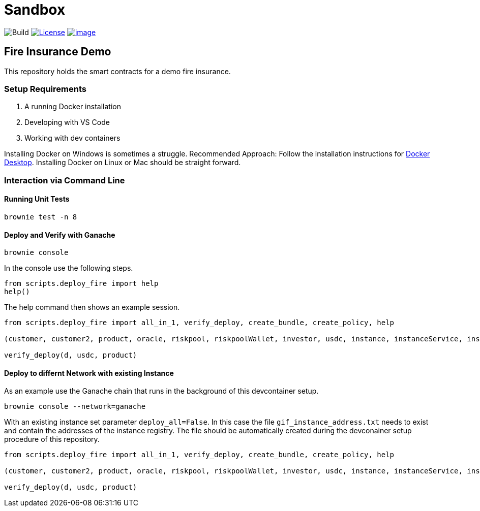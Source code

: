 = Sandbox

image:https://github.com/etherisc/depeg-contracts/actions/workflows/build.yml/badge.svg[Build]
https://opensource.org/licenses/Apache-2.0[image:https://img.shields.io/badge/License-Apache_2.0-blue.svg[License]]
https://discord.gg/Qb6ZjgE8[image:https://dcbadge.vercel.app/api/server/cVsgakVG4R?style=flat[image]]

== Fire Insurance Demo

This repository holds the smart contracts for a demo fire insurance.

=== Setup Requirements

[arabic]
. A running Docker installation
. Developing with VS Code
. Working with dev containers

Installing Docker on Windows is sometimes a struggle. Recommended
Approach: Follow the installation instructions for
https://docs.docker.com/desktop/install/windows-install/[Docker
Desktop]. Installing Docker on Linux or Mac should be straight forward.

=== Interaction via Command Line

==== Running Unit Tests

[source,bash]
----
brownie test -n 8
----

==== Deploy and Verify with Ganache

[source,bash]
----
brownie console
----

In the console use the following steps.

[source,python]
----
from scripts.deploy_fire import help
help()
----

The help command then shows an example session.

[source,python]
----
from scripts.deploy_fire import all_in_1, verify_deploy, create_bundle, create_policy, help

(customer, customer2, product, oracle, riskpool, riskpoolWallet, investor, usdc, instance, instanceService, instanceOperator, bundleId, processId, d) = all_in_1(deploy_all=True)

verify_deploy(d, usdc, product)
----

==== Deploy to differnt Network with existing Instance

As an example use the Ganache chain that runs in the background of this
devcontainer setup.

[source,bash]
----
brownie console --network=ganache
----

With an existing instance set parameter `deploy_all=False`. In this case
the file `gif_instance_address.txt` needs to exist and contain the
addresses of the instance registry. The file should be automatically
created during the devconainer setup procedure of this repository.

[source,python]
----
from scripts.deploy_fire import all_in_1, verify_deploy, create_bundle, create_policy, help

(customer, customer2, product, oracle, riskpool, riskpoolWallet, investor, usdc, instance, instanceService, instanceOperator, bundleId, processId, d) = all_in_1(deploy_all=False)

verify_deploy(d, usdc, product)
----